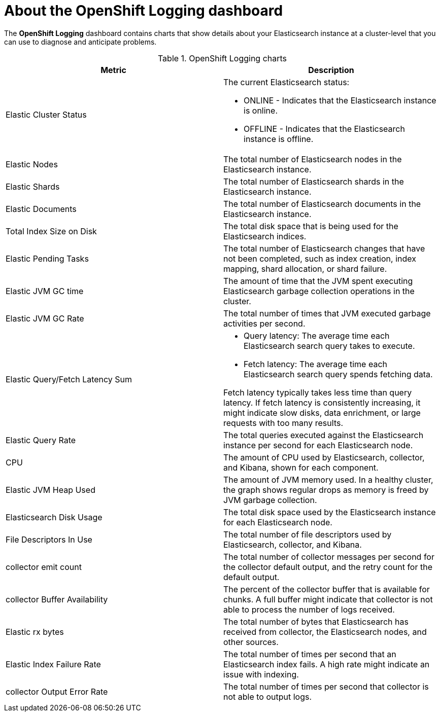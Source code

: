 // Module included in the following assemblies:
//
// * logging/cluster-logging-dashboards.adoc

:_content-type: CONCEPT
[id="cluster-logging-dashboards-logging_{context}"]
= About the OpenShift Logging dashboard

The *OpenShift Logging* dashboard contains charts that show details about your Elasticsearch instance at a cluster-level that you can use to diagnose and anticipate problems.

.OpenShift Logging charts
[options="header"]
|===
|Metric|Description

|Elastic Cluster Status
a|The current Elasticsearch status:

* ONLINE - Indicates that the Elasticsearch instance is online. 
* OFFLINE - Indicates that the Elasticsearch instance is offline. 
	
|Elastic Nodes
|The total number of Elasticsearch nodes in the Elasticsearch instance.

|Elastic Shards
|The total number of Elasticsearch shards in the Elasticsearch instance.

|Elastic Documents
|The total number of Elasticsearch documents in the Elasticsearch instance.

|Total Index Size on Disk
|The total disk space that is being used for the Elasticsearch indices.

|Elastic Pending Tasks
|The total number of Elasticsearch changes that have not been completed, such as index creation, index mapping, shard allocation, or shard failure.

|Elastic JVM GC time
|The amount of time that the JVM spent executing Elasticsearch garbage collection operations in the cluster.

|Elastic JVM GC Rate
|The total number of times that JVM executed garbage activities per second.

|Elastic Query/Fetch Latency Sum
a|* Query latency: The average time each Elasticsearch search query takes to execute.
* Fetch latency: The average time each Elasticsearch search query spends fetching data. 

Fetch latency typically takes less time than query latency. If fetch latency is consistently increasing, it might indicate slow disks, data enrichment, or large requests with too many results.

|Elastic Query Rate
|The total queries executed against the Elasticsearch instance per second for each Elasticsearch node.

|CPU
|The amount of CPU used by Elasticsearch, collector, and Kibana, shown for each component. 

|Elastic JVM Heap Used
|The amount of JVM memory used. In a healthy cluster, the graph shows regular drops as memory is freed by JVM garbage collection.

|Elasticsearch Disk Usage
|The total disk space used by the Elasticsearch instance for each Elasticsearch node.

|File Descriptors In Use
|The total number of file descriptors used by Elasticsearch, collector, and Kibana.

|collector emit count
|The total number of collector messages per second for the collector default output, and the retry count for the default output.

|collector Buffer Availability
|The percent of the collector buffer that is available for chunks. A full buffer might indicate that collector is not able to process the number of logs received.

|Elastic rx bytes
|The total number of bytes that Elasticsearch has received from collector, the Elasticsearch nodes, and other sources.

|Elastic Index Failure Rate
|The total number of times per second that an Elasticsearch index fails. A high rate might indicate an issue with indexing.

|collector Output Error Rate
|The total number of times per second that collector is not able to output logs.

|===
